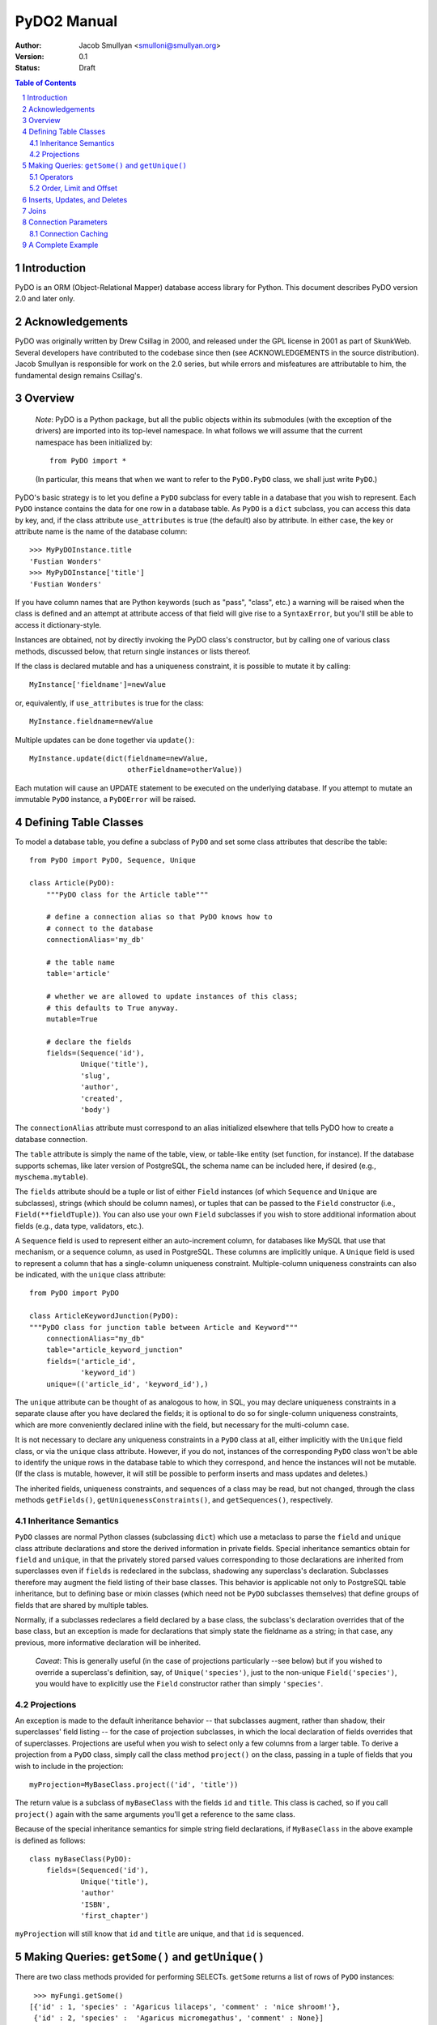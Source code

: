 PyDO2 Manual
~~~~~~~~~~~~

:Author: Jacob Smullyan <smulloni@smullyan.org>
:Version: 0.1
:Status: Draft

.. contents:: Table of Contents
.. section-numbering::


Introduction
------------

PyDO is an ORM (Object-Relational Mapper) database access library for
Python.  This document describes PyDO version 2.0 and later only.

Acknowledgements
----------------

PyDO was originally written by Drew Csillag in 2000, and released
under the GPL license in 2001 as part of SkunkWeb.  Several developers
have contributed to the codebase since then (see ACKNOWLEDGEMENTS in
the source distribution).  Jacob Smullyan is responsible for work on
the 2.0 series, but while errors and misfeatures are attributable to
him, the fundamental design remains Csillag's.

Overview
--------

    *Note*: PyDO is a Python package, but all the public objects
    within its submodules (with the exception of the drivers) are
    imported into its top-level namespace.  In what follows we will
    assume that the current namespace has been initialized by::

       from PyDO import *

    (In particular, this means that when we want to refer to the
    ``PyDO.PyDO`` class, we shall just write ``PyDO``.)

PyDO's basic strategy is to let you define a ``PyDO`` subclass for
every table in a database that you wish to represent.  Each ``PyDO``
instance contains the data for one row in a database table. As
``PyDO`` is a ``dict`` subclass, you can access this data by key, and,
if the class attribute ``use_attributes`` is true (the default) also
by attribute.  In either case, the key or attribute name is the name
of the database column::

   >>> MyPyDOInstance.title
   'Fustian Wonders'
   >>> MyPyDOInstance['title']
   'Fustian Wonders'

If you have column names that are Python keywords (such as "pass",
"class", etc.)  a warning will be raised when the class is defined and
an attempt at attribute access of that field will give rise to a
``SyntaxError``, but you'll still be able to access it
dictionary-style.

Instances are obtained, not by directly invoking the PyDO class's
constructor, but by calling one of various class methods, discussed
below, that return single instances or lists thereof.

If the class is declared mutable and has a uniqueness constraint, it is
possible to mutate it by calling::

    MyInstance['fieldname']=newValue

or, equivalently, if ``use_attributes`` is true for the class::

    MyInstance.fieldname=newValue

Multiple updates can be done together via ``update()``::

    MyInstance.update(dict(fieldname=newValue,
                           otherFieldname=otherValue))

Each mutation will cause an UPDATE statement to be executed on the
underlying database. If you attempt to mutate an immutable ``PyDO``
instance, a ``PyDOError`` will be raised.


Defining Table Classes
----------------------

To model a database table, you define a subclass of ``PyDO`` and set
some class attributes that describe the table::

  from PyDO import PyDO, Sequence, Unique

  class Article(PyDO):
      """PyDO class for the Article table"""

      # define a connection alias so that PyDO knows how to 
      # connect to the database
      connectionAlias='my_db'

      # the table name
      table='article'

      # whether we are allowed to update instances of this class;
      # this defaults to True anyway.
      mutable=True

      # declare the fields
      fields=(Sequence('id'),
              Unique('title'),
              'slug',
              'author',
              'created',
              'body')

The ``connectionAlias`` attribute must correspond to an alias
initialized elsewhere that tells PyDO how to create a database
connection.

The ``table`` attribute is simply the name of the table, view, or
table-like entity (set function, for instance).  If the database
supports schemas, like later version of PostgreSQL, the schema name
can be included here, if desired (e.g., ``myschema.mytable``).

The ``fields`` attribute should be a tuple or list of either ``Field``
instances (of which ``Sequence`` and ``Unique`` are subclasses),
strings (which should be column names), or tuples that can be passed
to the ``Field`` constructor (i.e., ``Field(**fieldTuple)``).  You can
also use your own ``Field`` subclasses if you wish to store additional
information about fields (e.g., data type, validators, etc.).

A ``Sequence`` field is used to represent either an auto-increment
column, for databases like MySQL that use that mechanism, or a
sequence column, as used in PostgreSQL.  These columns are implicitly
unique.  A ``Unique`` field is used to represent a column that has a
single-column uniqueness constraint.  Multiple-column uniqueness
constraints can also be indicated, with the ``unique`` class
attribute::

   from PyDO import PyDO
 
   class ArticleKeywordJunction(PyDO):
   """PyDO class for junction table between Article and Keyword"""
       connectionAlias="my_db"
       table="article_keyword_junction"
       fields=('article_id',
               'keyword_id')
       unique=(('article_id', 'keyword_id'),)

The ``unique`` attribute can be thought of as analogous to how, in
SQL, you may declare uniqueness constraints in a separate clause after
you have declared the fields; it is optional to do so for
single-column uniqueness constraints, which are more conveniently
declared inline with the field, but necessary for the multi-column
case.  

It is not necessary to declare any uniqueness constraints in a
``PyDO`` class at all, either implicitly with the ``Unique`` field
class, or via the ``unique`` class attribute.  However, if you do not,
instances of the corresponding ``PyDO`` class won't be able to
identify the unique rows in the database table to which they
correspond, and hence the instances will not be mutable.  (If the
class is mutable, however, it will still be possible to perform
inserts and mass updates and deletes.)

The inherited fields, uniqueness constraints, and sequences of a class
may be read, but not changed, through the class methods
``getFields()``, ``getUniquenessConstraints()``, and
``getSequences()``, respectively.


Inheritance Semantics
+++++++++++++++++++++

``PyDO`` classes are normal Python classes (subclassing ``dict``)
which use a metaclass to parse the ``field`` and ``unique`` class
attribute declarations and store the derived information in private
fields.  Special inheritance semantics obtain for ``field`` and
``unique``, in that the privately stored parsed values corresponding
to those declarations are inherited from superclasses even if
``fields`` is redeclared in the subclass, shadowing any superclass's
declaration.  Subclasses therefore may augment the field listing of
their base classes.  This behavior is applicable not only to
PostgreSQL table inheritance, but to defining base or mixin classes
(which need not be ``PyDO`` subclasses themselves) that define groups
of fields that are shared by multiple tables.  

Normally, if a subclasses redeclares a field declared by a base class,
the subclass's declaration overrides that of the base class, but an
exception is made for declarations that simply state the fieldname as
a string; in that case, any previous, more informative declaration
will be inherited.

    *Caveat*: This is generally useful (in the case of projections
    particularly --see below) but if you wished to override a
    superclass's definition, say, of ``Unique('species')``, just to
    the non-unique ``Field('species')``, you would have to explicitly
    use the ``Field`` constructor rather than simply ``'species'``.


Projections
+++++++++++

An exception is made to the default inheritance behavior -- that
subclasses augment, rather than shadow, their superclasses' field
listing -- for the case of projection subclasses, in which the local
declaration of fields overrides that of superclasses.  Projections are
useful when you wish to select only a few columns from a larger table.
To derive a projection from a ``PyDO`` class, simply call the class
method ``project()`` on the class, passing in a tuple of fields that
you wish to include in the projection::

   myProjection=MyBaseClass.project(('id', 'title'))

The return value is a subclass of ``myBaseClass`` with the fields
``id`` and ``title``. This class is cached, so if you call
``project()`` again with the same arguments you'll get a reference to
the same class.

Because of the special inheritance semantics for simple string field
declarations, if ``MyBaseClass`` in the above example is defined as
follows::

   class myBaseClass(PyDO):
       fields=(Sequenced('id'),
               Unique('title'),
               'author'
               'ISBN',
               'first_chapter')

``myProjection`` will still know that ``id`` and ``title`` are unique,
and that ``id`` is sequenced.


Making Queries: ``getSome()`` and ``getUnique()``
-------------------------------------------------

There are two class methods provided for performing SELECTs.
``getSome`` returns a list of rows of ``PyDO`` instances::

   >>> myFungi.getSome()
  [{'id' : 1, 'species' : 'Agaricus lilaceps', 'comment' : 'nice shroom!'}, 
   {'id' : 2, 'species' :  'Agaricus micromegathus', 'comment' : None}]

``getUnique`` returns a single instance.  You must provide enough
information to ``getUnique`` to satisfy precisely one declared
uniqueness constraint; this is accomplished by passing in keyword
parameters where the keywords are column names corresponding to the
columns of a uniqueness constraint declared for the object, and the
values are what you are asserting those columns equal for the unique
row::

  >>> myFungi.getUnique(id=2)
  {'id' : 2, 'species' :  'Agaricus micromegathus', 'comment' : None}
  >>> myFungi.getUnique(id=55) is None
  True 
  
``getSome`` is similar, but admits a much wider range of query
options, and returns a list of ``PyDO`` instances.  Assuming that
``comment`` is not a unique field above, you could not add selection
criteria based on ``comment`` to ``getUnique()``, but could to
``getSome``::

 >>> myFungi.getSome(comment=None)
 [{'id' : 2, 'species' :  'Agaricus micromegathus', 'comment' :  None}]
 >>> myFungi.getSome(comment='better than asparagus', id=55)
 []
                

Operators
+++++++++

In addition to specifying selection criteria by keyword argument, PyDO
gives you three other ways:

  1. If you supply a string as the first argument to ``getSome()``, it
     will be placed as-is in a WHERE clause.  Remaining positional
     arguments will be taken to be values for bind variables in the
     string::

         >>> myFungi.getSome("comment != %s", None)

     If you use bind variables, the paramstyle you use must be the
     same as that of the underlying Python DBAPI driver.  To support
     the ``pyformat`` and ``named`` paramstyles, in which variables
     are passed in a dictionary, you can pass in a dictionary as the
     second argument.  When using this style with ``getSome()``, you
     cannot use keyword arguments to express column equivalence.

  2. You can use ``SQLOperator`` instances::
       
       >>> myFungi.getSome(OR(EQ(FIELD('comment'), 'has pincers'),
       ...                    LT(FIELD('id'), 40),
       ...                    LIKE(FIELD('species'), '%micromega%')))
       [{'id' : 2, 'species' :  'Agaricus micromegathus', 'comment' :  None}]

  3. You can use tuples that are turned into ``SQLOperator`` instances
     for you; this is equivalent to the above::

       >>> myFungi.getSome(('OR', 
       ...                  ('=', FIELD('comment'), 'has pincers'),
       ...                  ('<', FIELD('id'), 40),
       ...                  ('LIKE', FIELD('species', '%micromega%'))))
       [{'id' : 2, 'species' :  'Agaricus micromegathus', 'comment' :  None}]

Either operator syntax can be mixed freely with each other and with
keyword arguments to express column equivalence.

The basic idea of operators is that they renotate SQL in a prefix
rather than infix syntax, which may not be to everyone's taste; you
don't need to use them, as they are purely syntactical sugar.  One
convenient thing about them is that they automatically convert values
included in them to bind variables in the style of the underlying
DBAPI driver.

To represent an unquoted value, like a fieldname, a constant, or a
function, use the ``FIELD`` or ``CONSTANT`` classes (actually, they
are synonyms).  Another helper class is ``SET``, for use with the
``IN`` operator::

    >>> myFungi.getSome(IN(FIELD('comment'), 
    ...                    SET('nice shroom!', 'has pincers')))


Order, Limit and Offset
+++++++++++++++++++++++

``getSome()`` accepts three additional keyword arguments::

   order 
        a fieldname to order by, with optional ' ASC' or ' DESC'
        suffix, or a tuple of such fieldnames.
   offset
        an integer
   limit 
        an integer


Inserts, Updates, and Deletes
-----------------------------

To insert a new record in the database and create the corresponding
``PyDO`` object, use the class method ``new()``::

   >>> subscription=Subscriptions.new(email='alvin@krinst.org',
                                      magazine='NYRB')
   >>> subscription
   {'email' : 'alvin@krinst.org', 'magazine' : 'NYRB'}

If the object has a sequenced field and you want to get the default
value for it rather than specifying an out-of-sequence value, pass the
keyword argument ``refetch`` with a true value::

   >>> poem=Sonnet.new(refetch=True,
                       title='Anguished Parsnips',
                       body='\n'.join(' '.join(['oy veh!' * 5]) * 14))
   >>> poem.id
   456740

Updating an instance has already been described::
 
   >>> poem.title='Sayings of the Robo-Rabbi'

It is also possible to update potentially many rows at once with the
class method ``updateSome``::

   >>> # TBD   


Joins
-----

[TBD]


Connection Parameters
---------------------

[TBD]

Connection Caching
++++++++++++++++++

[TBD]

A Complete Example
------------------

[TBD]



..
   Local Variables:
   mode: rst
   indent-tabs-mode: nil
   sentence-end-double-space: t
   fill-column: 70
   End:
